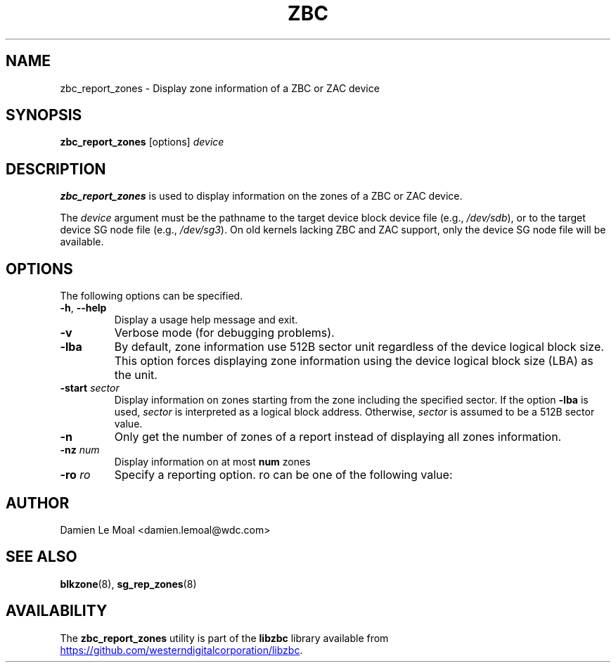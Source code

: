 .\"  SPDX-License-Identifier: LGPL-3.0-or-later
.\"  SPDX-FileCopyrightText: 2020, Western Digital Corporation or its affiliates.
.\"  Written by Damien Le Moal <damien.lemoal@wdc.com>
.\"
.TH ZBC 8
.SH NAME
zbc_report_zones \- Display zone information of a ZBC or ZAC device

.SH SYNOPSIS
.B zbc_report_zones
[options]
.IR device

.SH DESCRIPTION
.B zbc_report_zones
is used to display information on the zones of a ZBC or ZAC device.

.PP
The
.I device
argument must be the pathname to the target device block device file (e.g.,
.IR /dev/sdb "),"
or to the target device SG node file (e.g.,
.IR /dev/sg3 ")."
On old kernels lacking ZBC and ZAC support, only the device SG node file will
be available.

.SH OPTIONS
The following options can be specified.
.TP
.BR \-h , " \-\-help"
Display a usage help message and exit.
.TP
.BR \-v
Verbose mode (for debugging problems).
.TP
.BR \-lba
By default, zone information use 512B sector unit regardless of the device logical
block size. This option forces displaying zone information using the device
logical block size (LBA) as the unit.
.TP
.BR \-start " " \fIsector\fR
Display information on zones starting from the zone including the specified
sector. If the option \fB-lba\fR is used, \fIsector\fR is interpreted as a
logical block address. Otherwise, \fIsector\fR is assumed to be a 512B sector
value.
.TP
.BR \-n
Only get the number of zones of a report instead of displaying all zones information.
.TP
.BR \-nz " " \fInum\fR
Display information on at most \fBnum\fR zones
.TP
.BR \-ro " " \fIro\fR
Specify a reporting option. \fbro\fR can be one of the following value:
.TS
tab(:);
l l.
all:Report all zones (default)
empty:Report empty zones
imp_open:Only report implicitly open zones
exp_open:Only report explicitly open zones
closed:Only report closed zones
full:Only report full zones
rdonly:Only report read-only zones
offline:Only report offline zones
not_wp:Only report zones that are not write pointer zones
.TE

.SH AUTHOR
.nf
Damien Le Moal <damien.lemoal@wdc.com>
.fi

.SH SEE ALSO
.na
.BR blkzone (8),
.BR sg_rep_zones (8)
.ad

.SH AVAILABILITY
The \fBzbc_report_zones\fP utility is part of the \fBlibzbc\fP library available
from
.UR https://\:github.com\:/westerndigitalcorporation\:/libzbc
.UE .
